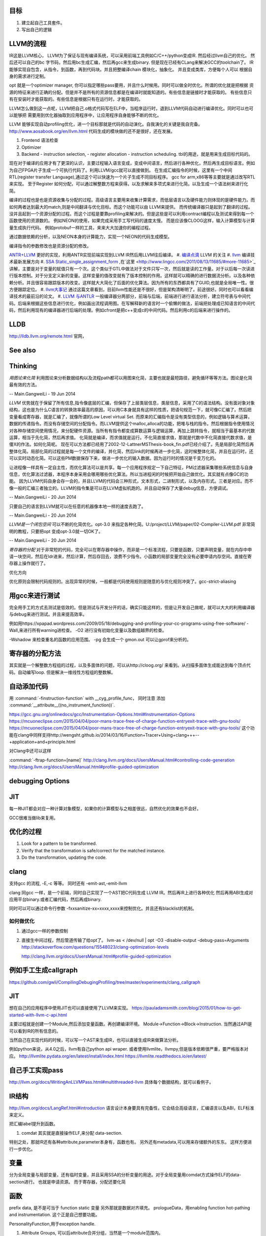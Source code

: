 目标
====

#. 建立起自己工具套件。
#. 写出自己的逻辑 



LLVM的流程
==========

IR这是LLVM核心， LLVM为了保证与现有编译系统，可以采用前端工具例如C/C++/python变成IR. 然后经过llvm自己的优化。
然后还可以自己的bc 字节码，然后用bc生成汇编，然后再gcc来生成binary. 但是现在已经有CLang来解决GCC的toolchain了。
IR能够实现自包含，从指令，到函数，再到代码块。并且把整编译chain 模块化，抽象化。 并且变成类库，方便每个人可以
根据自身的需求进行定制。 

opt 就是一个optimizer manager, 你可以指定哪些pass要用，并且什么时候用。同时可以做全时优化。所谓的优化就是把根据
资源的特征来进行正确的分配。但是并不是所有的资源信息都是在编译时就能知道的。有些信息是链接时才能获取的。
有些信息只有在安装时才能获取的。有些信息是根据只有在运行时，才能获取的。

LLVM怎么做到这一点呢，LLVM把自己.o格式代码写在ELF中，当程序运行时，退到LLVM代码自动进行编译优化。同时可以也可以能够把
需要用到优化器抽取到应用程序中，让应用程序自身能够不断的优化。


LLVM 能够实现自动profiling优化，进一个目标那就是代码的自动演化。自我演化的关键是我自完备。
http://www.aosabook.org/en/llvm.html
代码生成的模块做的还不是很好，还在发展。

#. Frontend 语法检查
#. Optimizer
#. Backend
   - instruction selection,
   - register allocation
   - instruction scheduling. 
   tbl的用途，就是用来生成目标代码的。

.. graphviz::

   digraph llvm {
    nodesep=0.8;
    node [fontname="bitStream Vera Sans",fontsize=8,shape="record"]
    edge [fontsize=8,arrowhead="empty"]
    rankdir=LR;
    XXX_Language-> LLVM_IR->TargetLanguange;
    LLVM [
   	label="{LLVM PASS  | \
   	        ModulePass | \
   			CallGraphSCCPass | \
   			FunctionPass | \
   			LoopPass | \
   			RegionPass | \
   			BasicBlockPass}" 
    ]
   }
   

现在对于编译的应用才有了更深的认识，主要过程输入语言变成，变成中间语言，然后进行各种优化，然后再生成目标语言。例如为自己FPGA片子生成一个可执行代码了。利用LLVM/gcc就可以直接做到。
在生成汇编指令的时候，这里有一个中间RTL(register transfer Language),通过这个可以快速为一个片子生成不同目标程序。 gcc for arm,x86等等主要就是通过改写RTL来实现。
至于Register 如何分配，可以通过解整数方程来获得。以及求解来多项式来进行化简。以及生成一个语法树来进行化简。 

编译的过程也是也是资源收集与分配的过程。高级语言主要用来收集计算需求，而低层语言以及硬件能力则体现的是硬件能力。而如何两者达到最大的match,则是中间翻译与优化目标。而这个功能可以由
LLVM来提供。 而传统编译器只是起到了翻译的过程。没并且起到一个资源分配的过程。而这个过程是要靠profiling来解决的。但是这些是可以利用contract编程以及测试来得到每一个函数使用的资源数的。
例如NEON的使用，如果完成采用手工写代码的速度太慢。 而是应该像CLOOG这样，输入计算模型与计算量生成执行代码。 例如protobuf一样的工具，来来大大加速你的编程过程。

通过数据依赖的分析，以及NEON本身的计算能力，实现一个NEON的代码生成模型。

编译指令的参数修改也是资源分配的修改。

`ANTR+LLVM <https://theantlrguy.atlassian.net/wiki/display/ANTLR3/LLVM>`_ 更好的实现，利用ANTR实现前端实现到LLVM IR然后用LLVM往后编译。
#. `编译点滴 <http://www.lingcc.com/tag/ssa/>`_  LLVM 的关注
#. `llvm <http://www.llvm.org/>`_  编译技术最新发展方向
#. `SSA Static_single_assignment_form <http://en.wikipedia.org/wiki/Static_single_assignment_form>`_ ,在`这里 <http://www.lingcc.com/2011/08/13/11685/#more-11685>`_  讲解，主要是对于变量的赋值只有一个次。这个类似于GTL中做法对于文件只写一次，然后就是读的工作量。对于以后每一次读进行版本控制。对于分支定义新的变量。这样变量的值改变就有了版本控制的作用。这样就可以精确的进行数据流分析。以及各种依赖分析。并且很容易跟踪版本的改变。这样就大大简化了后面的优化算法。因为所有的东西都具有了GUID,也就是全局唯一性。很方便跟踪定位。
#. `llvm大事记 <http://www.lingcc.com/2010/04/30/10822/>`_ 通过这篇文章看到，目前llvm性能还是不很好，但是架构清晰明了。前途很好。同时也可以看看编译技术的最前沿的论文。
#. `LLVM 与ANTLR <http://www.antlr.org/wiki/display/ANTLR3/LLVM>`_ 一般编译器分两部分，前端与后端，前端进行进行语法分析，建立符号表与中间代码。后端来根据这些信息进行优化，例如画出流程调用图。在写解释新的语言时一个偷懒的做法，前端把处理成已知语言的中间代码，然后利用现有的编译器进行后端的处理。例如cfront是把c++变成c的中间代码。然后利用c的后端来进行操作的。


LLDB
====

http://lldb.llvm.org/remote.html  官网，


See also
========


Thinking
========



*用图论来化简*  利用图论来分析数据结构以及流程path都可以用图来化简，主要也就是最短路径，避免循环等等方法。图论是化简最有效的方法。

-- Main.GangweiLi - 19 Jun 2014


*LLVM* 优势就在于保留了所有信息,指令像底层的汇编，但保存了上层类层信息，类层信息，采用了C的语法结构。没有面对象对象结构，这也是为什么C语言的转换效率最高的原因，可以用C本身就具有这样的性质，把语句规范一下，就可像C汇编了。然后把变量看成寄存器，就是汇编了，就像所谓的Low Level virtual Set.  而原来的汇编指令是没有类型信息的，例如逻辑与算术运算，数据的传递指令。而没有存储空间的分配指令。而LLVM提供这个malloc,alloca的功能，把堆与栈的指令。然后根据指令使用情况对各种存储空间使用情况，来分配硬件资源。当所有有指令都变成算数运算与逻辑运算，再加上跳转指令，就相当于最基本的代数运算，相当于先化简，然后再求值。 化简就是编译，而求值就是运行。不化简直接求值，那就是代数中不化简直接代数求值，是傻X的作法。如何化简呢。 现在可以方法都已经用了2002-12-LattnerMSThesis-book_fin.pdf已经介绍了。先是局部化简然后再整体化简。局部化简的过程就是每一个文件的编译，并化简，然后link的时候再进一步化简，这时候整体化简，并且在运行时，还可以实时动态化简。可以这些PM数据保存下来，做进一步优化的输入数据。因为运行时的情况是千变万化的。

让进程像一样具有一定自主性，而优化算法可以是共享。每一个应用程序规定一下自己特征，PM过滤器采集哪些系统信息与自身信息，优化算法过滤器，本程序本身采用会哪用哪些优化算法。所以当进程闲的时候把开始自己做优化。其实就有点像GC的功能。
因为LLVM代码自身会存一会的，并且LLVM的代码会三种形式，文本形式，二进制形式，以及内存形式。三者是对应。而不像一般的汇编三者独立的。LLVM的指令集是可以在LLVM虚拟机跑的。并且自动保存了大量debug信息，方便调试。

-- Main.GangweiLi - 20 Jun 2014


只要自己的语言到LLVM就可以在任意的机器像本地一样的速度去跑了。

-- Main.GangweiLi - 20 Jun 2014


*LLVM是一个闭包空间*  可以不断的化简优化。opt-3.0 来指定各种化简。U:/project/LLVM/paper/02-Compiler-LLVM.pdf 非常简明的教程，只要把opt 变成opt-3.0就一切OK了。

-- Main.GangweiLi - 20 Jun 2014


*寄存器的分配* 对于非常短的代码，完全可以在寄存器中操作，而非是一个标准流程，只要是函数，只要声明变量，就在内存中申请一块空间，然后在ldr进来，然后计算，然后存回去，浪费不少指令。小函数的局部变量完全没有必要申请内存空间。直接在寄存器上操作就行了。



优化方向

.. graphviz::
   digraph {
     filesize -> { duplicate function, sharelibcall,abandant call};
     parrelel -> { data depandant path}
     instruments -> execution unit,minimus instrument number, max occupancy, but if the issue is not enough, the occupancy is hard to acheived. 
     speed -> {branch,divergence,HowToUseInstrumentsLatency};
     resourceAssignment-> {register,Various_memory};
     accucuracy -> {howtoKeep Mapping debugg line info};
    
   }
优化原则会限制代码规则的。出现异常的时候，一般都是代码使用规则是随意的与优化规则冲突了。gcc-strict-aliasing


用gcc来进行测试
===============

完全用手工的方式去测试是低效的。但是测试与开发分开的话，确实只能这样的，但是让开发自己做呢，就可以大大的利用编译器与debug来进行测试。并且来提高效率。

例如用https://xpapad.wordpress.com/2009/05/18/debugging-and-profiling-your-cc-programs-using-free-software/
-Wall,来进行所有warning进检查。
-O2 进行没有初始化变量以及数组越界的检查。

-Wshadow 来检查重名的函数的应用范围。
-pg 会生成一个 gmon.out 可以让gprof来分析的。


寄存器的分配方法
================

其实就是一个解整数方程组的过程，以及多面体的问题，可以从http://cloog.org/ 来看到。从扫描多面体生成能达到每个顶点代码。自动编写loop. 但是解决一维线性方程组的整数解。


自动添加代码
============

用 :command:`-finstruction-function` with __cyg_profile_func， 同时注意 添加 :command:`__attribute__((no_instrument_function))`. 

https://gcc.gnu.org/onlinedocs/gcc/Instrumentation-Options.html#Instrumentation-Options
https://mcuoneclipse.com/2015/04/04/poor-mans-trace-free-of-charge-function-entryexit-trace-with-gnu-tools/
https://mcuoneclipse.com/2015/04/04/poor-mans-trace-free-of-charge-function-entryexit-trace-with-gnu-tools/
这个功能在clang中同样支持http://wengsht.github.io/2014/03/16/Function+Tracer+Using+clang+++--+application+and+principle.html 

对Clang中还可以这样

:command:`-ftrap-function=[name]` http://clang.llvm.org/docs/UsersManual.html#controlling-code-generation
http://clang.llvm.org/docs/UsersManual.html#profile-guided-optimization

debugging Options
=================

JIT
===

每一种JIT都会对应一种计算对象模型，如果你的计算模型与之相差很远，自然优化的效果也不会好。

GCC很难当做lib来复用。


优化的过程
==========

#.  Look for a pattern to be transformed.
#.  Verify that the transformation is safe/correct for the matched instance.
#.  Do the transformation, updating the code.



clang
=====

支持gcc 的流程, -E,-c 等等。 同时还有 -emit-ast,-emit-llvm

clang 同gcc 一样，是一个前端，同时自己实现了一个AST把C代码生成 LLVM IR。然后再IR上进行各种优化
然后再用ABI生成对应用平台binary.或者汇编代码，然后再成binary.

同时可以可以通过命令行参数 -fxxsanitize-xx=xxxx,xxxx来控制优化。并且还有blacklist的机制。

如何做优化
----------

#.  通过gcc一样的参数控制
#.  直接生中间过程，然后管道传输了给opt了。
    lvm-as < /dev/null | opt -O3 -disable-output -debug-pass=Arguments
    http://stackoverflow.com/questions/15548023/clang-optimization-levels

    http://clang.llvm.org/docs/UsersManual.html#profile-guided-optimization


例如手工生成callgraph
=====================

https://github.com/gwli/CompilingDebugingProfiling/tree/master/experiments/clang_callgraph
   

JIT
===

想在自己的应用程序中使用JIT也可以直接使用了LLVM来实现。
https://pauladamsmith.com/blog/2015/01/how-to-get-started-with-llvm-c-api.html

主要过程就是创建一个Module,然后添加变量函数。再创建编译环境。
Module->Function->Block->Instruction. 
当然通过API是可以看到IR的所有信息的。



当然自己在实现代码的时候，可以写一个AST来生成IR，也可以直接生成IR来做算法分析。

例如python来说，从4.0之后，llvm有自己python api wraper.
或者使用llvmlite，llvmpy,但是版本依赖很严重，要严格版本对应。
http://llvmlite.pydata.org/en/latest/install/index.html
https://llvmlite.readthedocs.io/en/latest/

自己手工实现pass
================

http://llvm.org/docs/WritingAnLLVMPass.html#multithreaded-llvm
具体每个数据结构，就可以看例子。

IR结构
======

http://llvm.org/docs/LangRef.html#introduction 语言设计本身要具有完备性，它会结合高级语言，汇编语言以及ABI，ELF标准来定义。

把汇编label提升到函数。 

#. comdat 其实就是直接操作ELF,来分配 data-section.

特别之处，那就IR还有各种attribute,parameter本身有，函数也有。 另外还有metadata,可以用来存储额外的东东。
这样方便进行一步优化。

变量
====

分为全局变量与局部变量，还有临时变量，并且采用SSA的分析变量的用途。对于全局变量用comdat方式操作ELF的data-section进行。
也就是申请资源。
而于寄存器，分配还要化简

函数
====

prefix data, 是不是可当于 function static 变量
另外那就是数据对齐填充。
prologueData，用enabling function hot-pathing and instrumentation. 这个正是自己想要功能。

PersonalityFunction,用于exception handle.

#. Attribute Groups, 可以后attribute合并分组，当然是一个module范围内。

Function Attributes, 主要是
#. noinline, alwaysinline, optize,cold,"patchable-function",readonly 

Funclet Operand Bundles,相当于闭包运算了。

Data Layout, 来规定不同平台的数据定义， 相当于C语言的种 typedef  short int SUINT 
Target Triple,描述主机信息
Pointer Aliasing Rules,指针的用法
Memory Model for Concurrent Operations

Use-list Order directives 相关指令的关系。有点NEON的味道。

Type System
===========

IR 是类型安全的语言。
指针还是*表示， Vector <4 x i32> Vector of 4 32-bit integer values.

Array Type: 类似C语言的数组，支持embeded 结构。
Structure Type: C的结构体
Opaque Structure, 相当于 C nontion of a foward declared structure. 相当于符号推导中符号。

Constants, Complex Constants

Global Variable and Function Address.

Undef values, Poison Values, 相当于

Addresses of Basic BLocks, 相当于GOT，PLT的功能。

指针是什么，就是申请资源时的，资源的url. 用到指针，就要资源的分配。

还有一些特征编译单元指令
DICompileUNit/DIFile/DISubgrance/DIEnumerator/DILocalVariable/DILocation./DIExpression. 
#. DIExpression nodes 来表示 DWARF expression sequences.
基本上LLVM采用图论的方式来进行优化。这些都相当于是一个node.

invoke
------

相当于goto 对于exception处理以及状态机来使用。

各种指令
<result> = shl <ty> <op1> <op2>

LLVM 这个原语树与Theano 的图的方式应该差不多。 



Super Optimizer
===============

让每个应用程序自主的优化，现在已经有人开始实现，现在叫Supper Optimizer. 

让进程像一样具有一定自主性，而优化算法可以是共享。每一个应用程序规定一下自己特征，PM过滤器采集哪些系统信息与自身信息，优化算法过滤器，本程序本身采用会哪用哪些优化算法。所以当进程闲的时候把开始自己做优化。其实就有点像GC的功能。
因为LLVM IR 可以存有大量的MetaData 来做这些事情。


llc
====

可以用于生成目标机器码，同时还能生成反向的cpp 代码。
http://richardustc.github.io/2013-07-07-2013-07-07-llc-cpp-backend.html
llc -march=cpp test.o  / llc -march=cpp test.s 相当于反向工程了。


lli
===

虚拟机，直接运行llvm bytecode


Transform
==========

这些pass为什么，可能由于代码的不规范，所以需要正则化。 更加便于分析。同时做一些初级的分析。化简也是变型一种。
本质就是一种是analyze另一种那就是transform. 

LLVM  当前的问题
================

#. wide abstraction gap between source and LLVM IR
#. IR isn't suitable for source-level analysis
#. CFG lacks fidelity
#. CFG is off the hot path
#. Duplicated effort in CFG and IR lowering

并且SWIFT在LLVM实现一个SIL,同时加强了IR这些功能。

当然LLVM也有自己的限制，首先语言相关的优化只能在编译前端实现，也就是生成LLVM code之前。LLVM不能直接表示语言相关的类型和特性，例如C++的类或者继承体系是用结构体模拟出来的，虚表是通过一个大的全局列表模拟的。另外需要复杂运行时系统的语言，例如Java，是否能够从LLVM中获益还是一个问题。在这篇文章中，Lattner提到，他们正在研究将Java或者CLI构建在LLVM上的可行性。
新想法的诞生从来都不是一夜之间出现的，一定是掌握了足够多的知识，在不同问题的比较和知识碰撞中获得灵感，然后像一个襁褓中的婴儿一样缓步前进的。当然现在LLVM还存在很多问题，特别是跟应用很多年的工业级的编译器在某些方面还有差距，但是差距正在逐步缩小，附一篇Open64开发人员对LLVM的看法《Open64业内外人士对LLVM和Open64的观点》。




